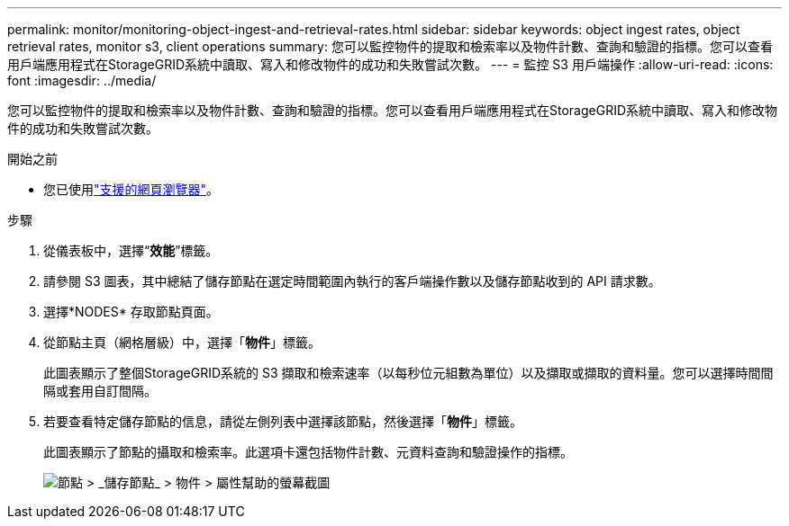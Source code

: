 ---
permalink: monitor/monitoring-object-ingest-and-retrieval-rates.html 
sidebar: sidebar 
keywords: object ingest rates, object retrieval rates, monitor s3, client operations 
summary: 您可以監控物件的提取和檢索率以及物件計數、查詢和驗證的指標。您可以查看用戶端應用程式在StorageGRID系統中讀取、寫入和修改物件的成功和失敗嘗試次數。 
---
= 監控 S3 用戶端操作
:allow-uri-read: 
:icons: font
:imagesdir: ../media/


[role="lead"]
您可以監控物件的提取和檢索率以及物件計數、查詢和驗證的指標。您可以查看用戶端應用程式在StorageGRID系統中讀取、寫入和修改物件的成功和失敗嘗試次數。

.開始之前
* 您已使用link:../admin/web-browser-requirements.html["支援的網頁瀏覽器"]。


.步驟
. 從儀表板中，選擇“*效能*”標籤。
. 請參閱 S3 圖表，其中總結了儲存節點在選定時間範圍內執行的客戶端操作數以及儲存節點收到的 API 請求數。
. 選擇*NODES* 存取節點頁面。
. 從節點主頁（網格層級）中，選擇「*物件*」標籤。
+
此圖表顯示了整個StorageGRID系統的 S3 擷取和檢索速率（以每秒位元組數為單位）以及擷取或擷取的資料量。您可以選擇時間間隔或套用自訂間隔。

. 若要查看特定儲存節點的信息，請從左側列表中選擇該節點，然後選擇「*物件*」標籤。
+
此圖表顯示了節點的攝取和檢索率。此選項卡還包括物件計數、元資料查詢和驗證操作的指標。

+
image::../media/nodes_storage_node_objects_help.png[節點 > _儲存節點_ > 物件 > 屬性幫助的螢幕截圖]


